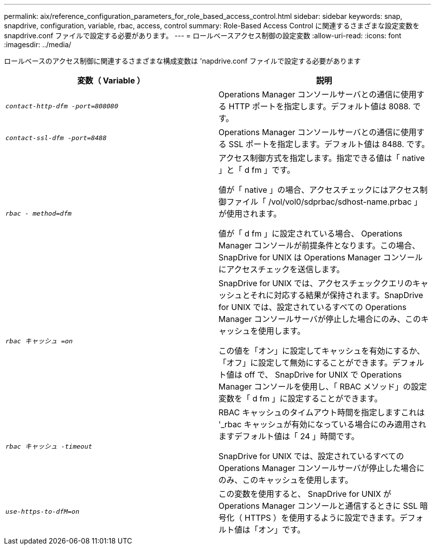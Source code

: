 ---
permalink: aix/reference_configuration_parameters_for_role_based_access_control.html 
sidebar: sidebar 
keywords: snap, snapdrive, configuration, variable, rbac, access, control 
summary: Role-Based Access Control に関連するさまざまな設定変数を snapdrive.conf ファイルで設定する必要があります。 
---
= ロールベースアクセス制御の設定変数
:allow-uri-read: 
:icons: font
:imagesdir: ../media/


[role="lead"]
ロールベースのアクセス制御に関連するさまざまな構成変数は 'napdrive.conf ファイルで設定する必要があります

|===
| 変数（ Variable ） | 説明 


 a| 
`_contact-http-dfm -port=808080_`
 a| 
Operations Manager コンソールサーバとの通信に使用する HTTP ポートを指定します。デフォルト値は 8088. です。



 a| 
`_contact-ssl-dfm -port=8488_`
 a| 
Operations Manager コンソールサーバとの通信に使用する SSL ポートを指定します。デフォルト値は 8488. です。



 a| 
`_rbac - method=dfm_`
 a| 
アクセス制御方式を指定します。指定できる値は「 native 」と「 d fm 」です。

値が「 native 」の場合、アクセスチェックにはアクセス制御ファイル「 /vol/vol0/sdprbac/sdhost-name.prbac 」が使用されます。

値が「 d fm 」に設定されている場合、 Operations Manager コンソールが前提条件となります。この場合、 SnapDrive for UNIX は Operations Manager コンソールにアクセスチェックを送信します。



 a| 
`_rbac キャッシュ =on_`
 a| 
SnapDrive for UNIX では、アクセスチェッククエリのキャッシュとそれに対応する結果が保持されます。SnapDrive for UNIX では、設定されているすべての Operations Manager コンソールサーバが停止した場合にのみ、このキャッシュを使用します。

この値を「オン」に設定してキャッシュを有効にするか、「オフ」に設定して無効にすることができます。デフォルト値は off で、 SnapDrive for UNIX で Operations Manager コンソールを使用し、「 RBAC メソッド」の設定変数を「 d fm 」に設定することができます。



 a| 
`_rbac キャッシュ -timeout_`
 a| 
RBAC キャッシュのタイムアウト時間を指定しますこれは '_rbac キャッシュが有効になっている場合にのみ適用されますデフォルト値は「 24 」時間です。

SnapDrive for UNIX では、設定されているすべての Operations Manager コンソールサーバが停止した場合にのみ、このキャッシュを使用します。



 a| 
`_use-https-to-dfM=on_`
 a| 
この変数を使用すると、 SnapDrive for UNIX が Operations Manager コンソールと通信するときに SSL 暗号化（ HTTPS ）を使用するように設定できます。デフォルト値は「オン」です。

|===